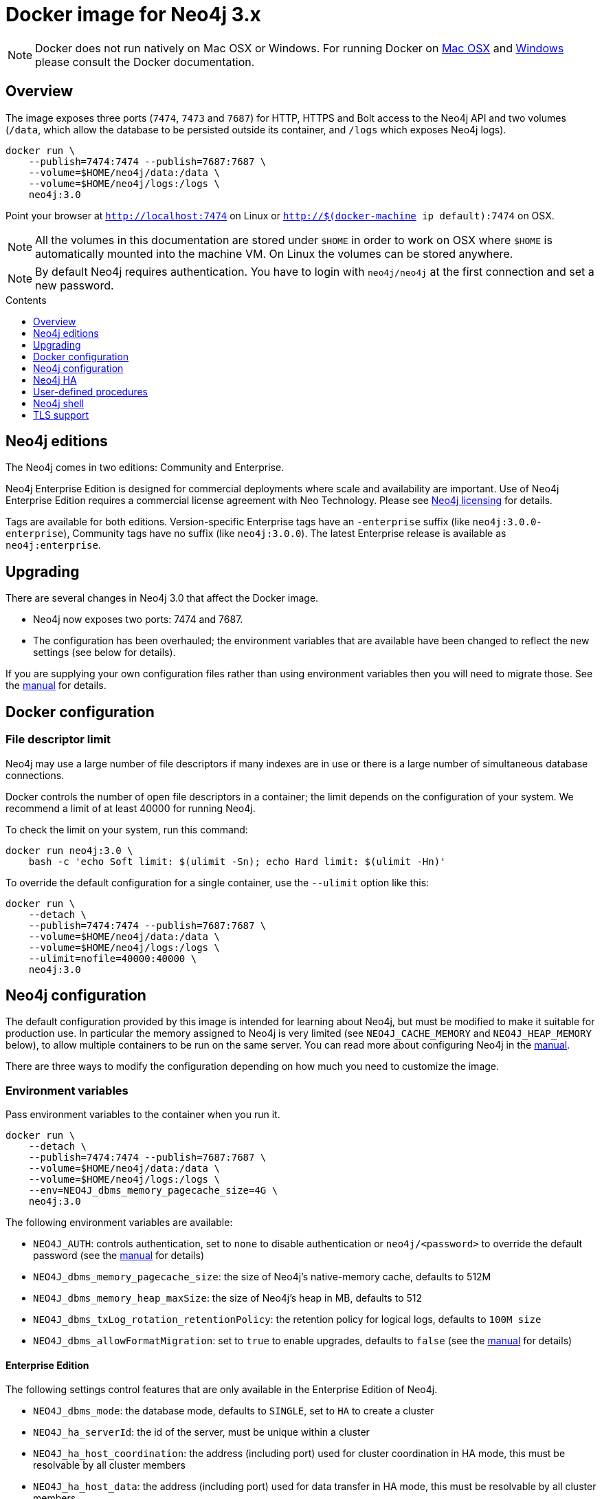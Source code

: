= Docker image for Neo4j 3.x
:slug: docker-30
:level: Intermediate
:toc:
:toc-placement!:
:toc-title: Contents
:toclevels: 1
:section: Neo4j Integrations
:section-link: integration

[NOTE]
Docker does not run natively on Mac OSX or Windows.
For running Docker on https://docs.docker.com/engine/installation/mac/[Mac OSX] and https://docs.docker.com/engine/installation/windows/[Windows] please consult the Docker documentation.

== Overview

// tag::get-started[]

The image exposes three ports (`7474`, `7473` and `7687`) for HTTP, HTTPS and Bolt access to the Neo4j API and two volumes (`/data`, which allow the database to be persisted outside its container, and `/logs` which exposes Neo4j logs).

----
docker run \
    --publish=7474:7474 --publish=7687:7687 \
    --volume=$HOME/neo4j/data:/data \
    --volume=$HOME/neo4j/logs:/logs \
    neo4j:3.0
----

Point your browser at `http://localhost:7474` on Linux or `http://$(docker-machine ip default):7474` on OSX.

[NOTE]
All the volumes in this documentation are stored under `$HOME` in order to work on OSX where `$HOME` is automatically mounted into the machine VM.
On Linux the volumes can be stored anywhere.

[NOTE]
By default Neo4j requires authentication.
You have to login with `neo4j/neo4j` at the first connection and set a new password.

// end::get-started[]

toc::[]

== Neo4j editions

The Neo4j comes in two editions: Community and Enterprise.

Neo4j Enterprise Edition is designed for commercial deployments where scale and availability are important.
Use of Neo4j Enterprise Edition requires a commercial license agreement with Neo Technology.
Please see http://neo4j.com/licensing/[Neo4j licensing] for details.

Tags are available for both editions.
Version-specific Enterprise tags have an `-enterprise` suffix (like `neo4j:3.0.0-enterprise`), Community tags have no suffix (like `neo4j:3.0.0`).
The latest Enterprise release is available as `neo4j:enterprise`.

== Upgrading

There are several changes in Neo4j 3.0 that affect the Docker image.

* Neo4j now exposes two ports: 7474 and 7687.
* The configuration has been overhauled; the environment variables that are available have been changed to reflect the new settings (see below for details).

If you are supplying your own configuration files rather than using environment variables then you will need to migrate those.
See the http://neo4j.com/docs/operations-manual/3.0/#deployment-upgrading[manual] for details.

== Docker configuration

=== File descriptor limit

Neo4j may use a large number of file descriptors if many indexes are in use or there is a large number of simultaneous database connections.

Docker controls the number of open file descriptors in a container; the limit depends on the configuration of your system.
We recommend a limit of at least 40000 for running Neo4j.

To check the limit on your system, run this command:

----
docker run neo4j:3.0 \
    bash -c 'echo Soft limit: $(ulimit -Sn); echo Hard limit: $(ulimit -Hn)'
----

To override the default configuration for a single container, use the `--ulimit` option like this:

----
docker run \
    --detach \
    --publish=7474:7474 --publish=7687:7687 \
    --volume=$HOME/neo4j/data:/data \
    --volume=$HOME/neo4j/logs:/logs \
    --ulimit=nofile=40000:40000 \
    neo4j:3.0
----

== Neo4j configuration

The default configuration provided by this image is intended for learning about Neo4j, but must be modified to make it suitable for production use.
In particular the memory assigned to Neo4j is very limited (see `NEO4J_CACHE_MEMORY` and `NEO4J_HEAP_MEMORY` below), to allow multiple containers to be run on the same server.
You can read more about configuring Neo4j in the http://neo4j.com/docs/operations-manual/3.0/#configuration-settings[manual].

There are three ways to modify the configuration depending on how much you need to customize the image.

=== Environment variables

Pass environment variables to the container when you run it.

----
docker run \
    --detach \
    --publish=7474:7474 --publish=7687:7687 \
    --volume=$HOME/neo4j/data:/data \
    --volume=$HOME/neo4j/logs:/logs \
    --env=NEO4J_dbms_memory_pagecache_size=4G \
    neo4j:3.0
----

The following environment variables are available:

* `NEO4J_AUTH`: controls authentication, set to `none` to disable authentication or `neo4j/<password>` to override the default password (see the http://www.neo4j.com/docs/operations-manual/3.0/#security[manual] for details)
* `NEO4J_dbms_memory_pagecache_size`: the size of Neo4j's native-memory cache, defaults to 512M
* `NEO4J_dbms_memory_heap_maxSize`: the size of Neo4j's heap in MB, defaults to 512
* `NEO4J_dbms_txLog_rotation_retentionPolicy`: the retention policy for logical logs, defaults to `100M size`
* `NEO4J_dbms_allowFormatMigration`: set to `true` to enable upgrades, defaults to `false` (see the http://www.neo4j.com/docs/operations-manual/3.0/#upgrading[manual] for details)

==== Enterprise Edition

The following settings control features that are only available in the Enterprise Edition of Neo4j.

* `NEO4J_dbms_mode`: the database mode, defaults to `SINGLE`, set to `HA` to create a cluster
* `NEO4J_ha_serverId`: the id of the server, must be unique within a cluster
* `NEO4J_ha_host_coordination`: the address (including port) used for cluster coordination in HA mode, this must be resolvable by all cluster members
* `NEO4J_ha_host_data`: the address (including port) used for data transfer in HA mode, this must be resolvable by all cluster members
* `NEO4J_ha_initialHosts`: comma-separated list of other members of the cluster

See below for an example of how to configure HA clusters.

=== `/conf` volume

To make arbitrary modifications to the Neo4j configuration, provide the container with a `/conf` volume.

----
docker run \
    --detach \
    --publish=7474:7474 --publish=7687:7687 \
    --volume=$HOME/neo4j/data:/data \
    --volume=$HOME/neo4j/logs:/logs \
    --volume=$HOME/neo4j/conf:/conf \
    neo4j:3.0
----

Any configuration files in the `/conf` volume will override files provided by the image.
This includes values that may have been set in response to environment variables passed to the container by Docker.
So if you want to change one value in a file you must ensure that the rest of the file is complete and correct.

To dump an initial set of configuration files, run the image with the `dump-config` command.

----
docker run --rm\
    --volume=$HOME/neo4j/conf:/conf \
    neo4j:3.0 dump-config
----

=== Build a new image

For more complex customization of the image you can create a new image based on this one.

----
FROM neo4j:3.0
----

If you need to make your own configuration changes, we provide a hook so you can do that in a script:

----
COPY extra_conf.sh /extra_conf.sh
----

Then you can pass in the `EXTENSION_SCRIPT` environment variable at runtime to source the script:

----
docker run -e "EXTENSION_SCRIPT=/extra_conf.sh" cafe12345678
----

When the extension script is sourced, the current working directory will be the root of the Neo4j installation.

== Neo4j HA

(This feature is only available in Neo4j Enterprise Edition.)

In order to run Neo4j in HA mode under Docker you need to wire up the containers in the cluster so that they can talk to each other.
Each container must have a network route to each of the others and the `NEO4J_ha_host_coordination`, `NEO4J_ha_host_data` and `NEO4J_ha_initialHosts` environment variables must be set accordingly (see above).

Within a single Docker host, this can be achieved as follows.

----
docker network create --driver=bridge cluster

docker run --name=instance1 --detach --publish=7474:7474 --publish=7687:7687 --net=cluster --hostname=instance1 \
    --volume=$HOME/neo4j/logs1:/logs \
    --env=NEO4J_dbms_mode=HA --env=NEO4J_ha_serverId=1 \
    --env=NEO4J_ha_host_coordination=instance1:5001 --env=NEO4J_ha_host_data=instance1:6001 \
    --env=NEO4J_ha_initialHosts=instance1:5001,instance2:5001,instance3:5001 \
    neo4j:3.0-enterprise

docker run --name=instance2 --detach --publish 7475:7474 --publish=7688:7687 --net=cluster --hostname=instance2 \
    --volume=$HOME/neo4j/logs2:/logs \
    --env=NEO4J_dbms_mode=HA --env=NEO4J_ha_serverId=2 \
    --env=NEO4J_ha_host_coordination=instance2:5001 --env=NEO4J_ha_host_data=instance2:6001 \
    --env=NEO4J_ha_initialHosts=instance1:5001,instance2:5001,instance3:5001 \
    neo4j:3.0-enterprise

docker run --name=instance3 --detach --publish 7476:7474 --publish=7689:7687 --net=cluster --hostname=instance3 \
    --volume=$HOME/neo4j/logs3:/logs \
    --env=NEO4J_dbms_mode=HA --env=NEO4J_ha_serverId=3 \
    --env=NEO4J_ha_host_coordination=instance3:5001 --env=NEO4J_ha_host_data=instance3:6001 \
    --env=NEO4J_ha_initialHosts=instance1:5001,instance2:5001,instance3:5001 \
    neo4j:3.0-enterprise
----

See the http://neo4j.com/docs/operations-manual/3.0/#ha-setup-tutorial[manual] for more details of Neo4j HA.

== User-defined procedures

To install user-defined procedures, provide a `/plugins` volume containing the jars.

----
docker run --publish 7474:7474 --publish=7687:7687 --volume=$HOME/neo4j/plugins:/plugins neo4j:3.0
----

See the http://neo4j.com/docs/developer-manual/3.0/#procedures[manual] for more details on procedures.

== Neo4j shell

The Neo4j shell can be run locally within a container using a command like this:

----
docker exec --interactive <container> bin/neo4j-shell
----

== TLS support

To use your own key and certificate, provide an `/ssl` volume with the key and certificate inside.
The files must be called `neo4j.key` and `neo4j.cert`.
You must also publish port `7473` to access the HTTPS endpoint.

----
docker run --publish 7473:7473 --publish=7687:7687 --volume $HOME/neo4j/ssl:/ssl neo4j:3.0
----
